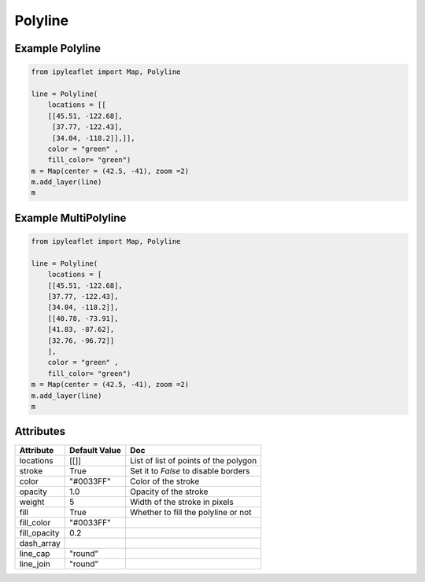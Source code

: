 .. raw:: html
    :file: embed_widgets/polyline.html

Polyline
========

Example Polyline
----------------

.. code::

    from ipyleaflet import Map, Polyline

    line = Polyline(
        locations = [[
        [[45.51, -122.68],
         [37.77, -122.43],
         [34.04, -118.2]],]],
        color = "green" ,
        fill_color= "green")
    m = Map(center = (42.5, -41), zoom =2)
    m.add_layer(line)
    m

.. raw:: html


  <script type="application/vnd.jupyter.widget-view+json">
  {
    "version_major": 2,
    "version_minor": 0,
    "model_id": "cbf43b94f6d7401ca5317f74a25984b8"
  }
  </script>
  <div style ="height:30px;"> </div>




Example MultiPolyline
---------------------


.. code::

      from ipyleaflet import Map, Polyline

      line = Polyline(
          locations = [
          [[45.51, -122.68],
          [37.77, -122.43],
          [34.04, -118.2]],
          [[40.78, -73.91],
          [41.83, -87.62],
          [32.76, -96.72]]
          ],
          color = "green" ,
          fill_color= "green")
      m = Map(center = (42.5, -41), zoom =2)
      m.add_layer(line)
      m

.. raw:: html

  <script type="application/vnd.jupyter.widget-view+json">
  {
  "version_major": 2,
  "version_minor": 0,
  "model_id": "81c1f9b6408b4f6ca157ba9dbcb2ac77"
  }
  </script>
  <div style ="height:30px;"> </div>




Attributes
----------

=============    ================   ===
Attribute        Default Value      Doc
=============    ================   ===
locations        [[]]               List of list of points of the polygon
stroke           True               Set it to `False` to disable borders
color            "#0033FF"          Color of the stroke
opacity          1.0                Opacity of the stroke
weight           5                  Width of the stroke in pixels
fill             True               Whether to fill the polyline or not
fill_color       "#0033FF"
fill_opacity     0.2
dash_array
line_cap         "round"
line_join        "round"
=============    ================   ===
